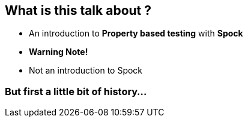 == What is this talk about ?
:data-background: images/feelings.gif

[%step]
* An introduction to **Property based testing** with **Spock**
* **Warning Note!**
* Not an introduction to Spock

=== But first a little bit of history...
:data-background: